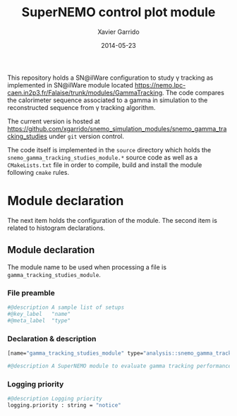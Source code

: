 #+TITLE:  SuperNEMO control plot module
#+AUTHOR: Xavier Garrido
#+DATE:   2014-05-23
#+OPTIONS: ^:{} num:nil toc:nil
#+STARTUP: entitiespretty

This repository holds a SN@ilWare configuration to study \gamma tracking as
implemented in SN@ilWare module located
https://nemo.lpc-caen.in2p3.fr/Falaise/trunk/modules/GammaTracking. The code
compares the calorimeter sequence associated to a gamma in simulation to the
reconstructed sequence from \gamma tracking algorithm.

The current version is hosted at
[[https://github.com/xgarrido/snemo_simulation_modules/snemo_gamma_tracking_studies]]
under =git= version control.

The code itself is implemented in the =source= directory which holds the
=snemo_gamma_tracking_studies_module.*= source code as well as a =CMakeLists.txt=
file in order to compile, build and install the module following =cmake= rules.

* Module declaration

The next item holds the configuration of the module. The second item is related
to histogram declarations.

** Module declaration
:PROPERTIES:
:MKDIRP: yes
:TANGLE: ../config/snemo_gt_studies_module.conf
:END:

The module name to be used when processing a file is
=gamma_tracking_studies_module=.

*** File preamble
#+BEGIN_SRC sh
  #@description A sample list of setups
  #@key_label   "name"
  #@meta_label  "type"
#+END_SRC
*** Declaration & description
#+BEGIN_SRC sh
  [name="gamma_tracking_studies_module" type="analysis::snemo_gamma_tracking_studies_module"]

  #@description A SuperNEMO module to evaluate gamma tracking performances
#+END_SRC

*** Logging priority
#+BEGIN_SRC sh
  #@description Logging priority
  logging.priority : string = "notice"
#+END_SRC
